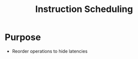 :PROPERTIES:
:ID:       8dd69ef0-9b3a-494e-afe5-785d72228110
:END:
#+title: Instruction Scheduling

* Purpose
+ Reorder operations to hide latencies

